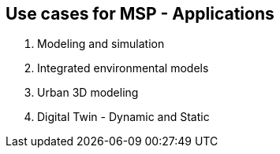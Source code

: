 == Use cases for MSP  - Applications
//write text in as many clauses as necessary. Use one document or many, your choice!

1. Modeling and simulation
2. Integrated environmental models
3. Urban 3D modeling
4. Digital Twin - Dynamic and Static
